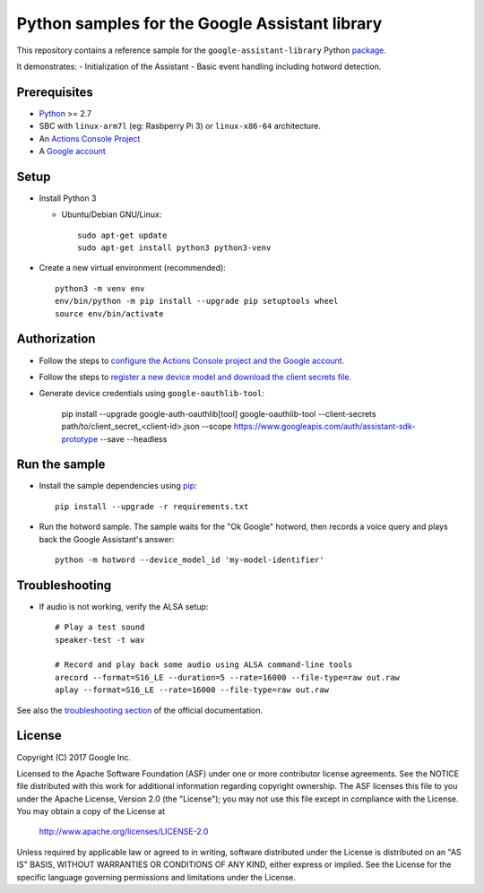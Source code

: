 Python samples for the Google Assistant library
===============================================

This repository contains a reference sample for the ``google-assistant-library`` Python package_.

It demonstrates:
- Initialization of the Assistant
- Basic event handling including hotword detection.

.. _package: https://github.com/googlesamples/assistant-sdk-python/tree/master/google-assistant-library

Prerequisites
-------------

- `Python <https://www.python.org/>`_ >= 2.7
- SBC with ``linux-arm7l`` (eg: Rasbperry Pi 3) or ``linux-x86-64`` architecture.
- An `Actions Console Project <https://console.actions.google.com/>`_
- A `Google account <https://myaccount.google.com/>`_

Setup
-----

- Install Python 3

  - Ubuntu/Debian GNU/Linux::

      sudo apt-get update
      sudo apt-get install python3 python3-venv

- Create a new virtual environment (recommended)::

    python3 -m venv env
    env/bin/python -m pip install --upgrade pip setuptools wheel
    source env/bin/activate

Authorization
-------------

- Follow the steps to `configure the Actions Console project and the Google account <httpsb://developers.google.com/assistant/sdk/guides/library/python/embed/config-dev-project-and-account>`_.
- Follow the steps to `register a new device model and download the client secrets file <https://developers.google.com/assistant/sdk/guides/library/python/embed/register-device>`_.
- Generate device credentials using ``google-oauthlib-tool``:

    pip install --upgrade google-auth-oauthlib[tool]
    google-oauthlib-tool --client-secrets path/to/client_secret_<client-id>.json --scope https://www.googleapis.com/auth/assistant-sdk-prototype --save --headless

Run the sample
--------------

- Install the sample dependencies using pip_::

    pip install --upgrade -r requirements.txt

.. _pip: https://pip.pypa.io/
.. _GitHub releases page: https://github.com/googlesamples/assistant-sdk-python/releases

- Run the hotword sample. The sample waits for the "Ok Google" hotword, then records a voice query and plays back the Google Assistant's answer::

    python -m hotword --device_model_id 'my-model-identifier'

Troubleshooting
---------------

- If audio is not working, verify the ALSA setup::

    # Play a test sound
    speaker-test -t wav

    # Record and play back some audio using ALSA command-line tools
    arecord --format=S16_LE --duration=5 --rate=16000 --file-type=raw out.raw
    aplay --format=S16_LE --rate=16000 --file-type=raw out.raw

See also the `troubleshooting section <https://developers.google.com/assistant/sdk/guides/library/troubleshooting>`_ of the official documentation.

License
-------

Copyright (C) 2017 Google Inc.

Licensed to the Apache Software Foundation (ASF) under one or more contributor
license agreements.  See the NOTICE file distributed with this work for
additional information regarding copyright ownership.  The ASF licenses this
file to you under the Apache License, Version 2.0 (the "License"); you may not
use this file except in compliance with the License.  You may obtain a copy of
the License at

  http://www.apache.org/licenses/LICENSE-2.0

Unless required by applicable law or agreed to in writing, software
distributed under the License is distributed on an "AS IS" BASIS, WITHOUT
WARRANTIES OR CONDITIONS OF ANY KIND, either express or implied.  See the
License for the specific language governing permissions and limitations under
the License.

